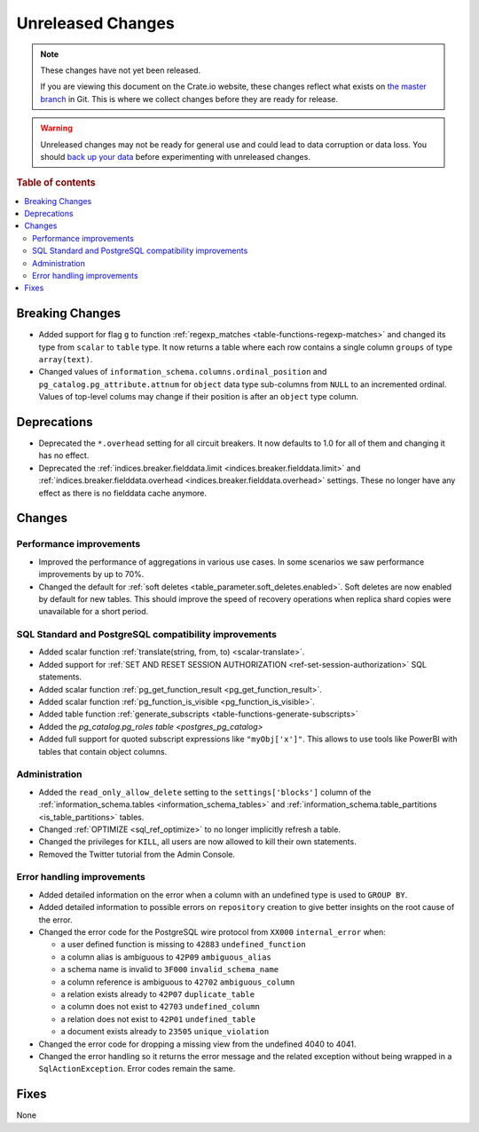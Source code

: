 ==================
Unreleased Changes
==================

.. NOTE::

    These changes have not yet been released.

    If you are viewing this document on the Crate.io website, these changes
    reflect what exists on `the master branch`_ in Git. This is where we
    collect changes before they are ready for release.

.. WARNING::

    Unreleased changes may not be ready for general use and could lead to data
    corruption or data loss. You should `back up your data`_ before
    experimenting with unreleased changes.

.. _the master branch: https://github.com/crate/crate
.. _back up your data: https://crate.io/a/backing-up-and-restoring-crate/

.. DEVELOPER README
.. ================

.. Changes should be recorded here as you are developing CrateDB. When a new
.. release is being cut, changes will be moved to the appropriate release notes
.. file.

.. When resetting this file during a release, leave the headers in place, but
.. add a single paragraph to each section with the word "None".

.. Always cluster items into bigger topics. Link to the documentation whenever feasible.
.. Remember to give the right level of information: Users should understand
.. the impact of the change without going into the depth of tech.

.. rubric:: Table of contents

.. contents::
   :local:


Breaking Changes
================

- Added support for flag ``g`` to function
  :ref:`regexp_matches <table-functions-regexp-matches>` and changed
  its type from ``scalar`` to ``table`` type. It now returns a table where each
  row contains a single column ``groups`` of type ``array(text)``.

- Changed values of ``information_schema.columns.ordinal_position`` and
  ``pg_catalog.pg_attribute.attnum`` for ``object`` data type sub-columns from
  ``NULL`` to an incremented ordinal. Values of top-level colums may change if
  their position is after an ``object`` type column.


Deprecations
============

- Deprecated the ``*.overhead`` setting for all circuit breakers. It now
  defaults to 1.0 for all of them and changing it has no effect.

- Deprecated the :ref:`indices.breaker.fielddata.limit
  <indices.breaker.fielddata.limit>` and
  :ref:`indices.breaker.fielddata.overhead
  <indices.breaker.fielddata.overhead>` settings. These no longer have any
  effect as there is no fielddata cache anymore.


Changes
=======

Performance improvements
------------------------

- Improved the performance of aggregations in various use cases. In some
  scenarios we saw performance improvements by up to 70%.

- Changed the default for :ref:`soft deletes
  <table_parameter.soft_deletes.enabled>`. Soft deletes are now enabled by
  default for new tables. This should improve the speed of recovery operations
  when replica shard copies were unavailable for a short period.


SQL Standard and PostgreSQL compatibility improvements
------------------------------------------------------

- Added scalar function :ref:`translate(string, from, to) <scalar-translate>`.

- Added support for :ref:`SET AND RESET SESSION AUTHORIZATION
  <ref-set-session-authorization>` SQL statements.

- Added scalar function :ref:`pg_get_function_result <pg_get_function_result>`.

- Added scalar function :ref:`pg_function_is_visible <pg_function_is_visible>`.

- Added table function :ref:`generate_subscripts <table-functions-generate-subscripts>`

- Added the `pg_catalog.pg_roles table <postgres_pg_catalog>`

- Added full support for quoted subscript expressions like ``"myObj['x']"``.
  This allows to use tools like PowerBI with tables that contain object
  columns.


Administration
--------------

- Added the ``read_only_allow_delete`` setting to the ``settings['blocks']``
  column of the :ref:`information_schema.tables <information_schema_tables>`
  and :ref:`information_schema.table_partitions <is_table_partitions>` tables.

- Changed :ref:`OPTIMIZE <sql_ref_optimize>` to no longer implicitly refresh a
  table.

- Changed the privileges for ``KILL``, all users are now allowed to kill their
  own statements.

- Removed the Twitter tutorial from the Admin Console.


Error handling improvements
---------------------------

- Added detailed information on the error when a column with an undefined type
  is used to ``GROUP BY``.

- Added detailed information to possible errors on ``repository`` creation to
  give better insights on the root cause of the error.

- Changed the error code for the PostgreSQL wire protocol from ``XX000``
  ``internal_error`` when:

  - a user defined function is missing to ``42883`` ``undefined_function``
  - a column alias is ambiguous to ``42P09`` ``ambiguous_alias``
  - a schema name is invalid to ``3F000`` ``invalid_schema_name``
  - a column reference is ambiguous to ``42702`` ``ambiguous_column``
  - a relation exists already to ``42P07`` ``duplicate_table``
  - a column does not exist to ``42703`` ``undefined_column``
  - a relation does not exist to ``42P01`` ``undefined_table``
  - a document exists already to ``23505`` ``unique_violation``

- Changed the error code for dropping a missing view from the undefined 4040
  to 4041.

- Changed the error handling so it returns the error message and the related
  exception without being wrapped in a ``SqlActionException``. Error codes
  remain the same.



Fixes
=====

None

